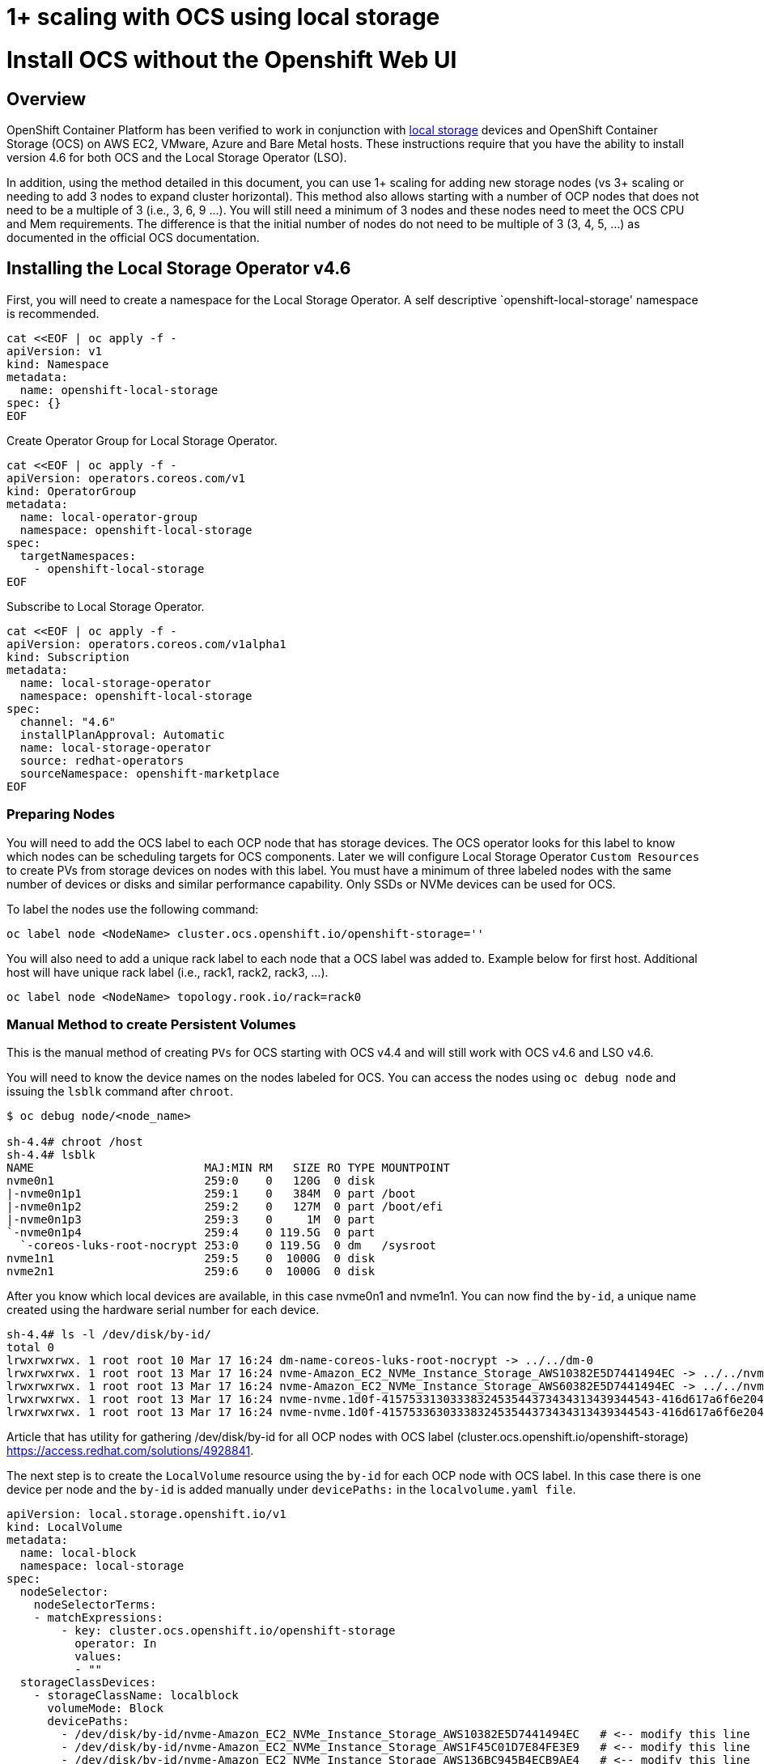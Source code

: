 # 1+ scaling with OCS using local storage

= Install OCS without the Openshift Web UI

== Overview

OpenShift Container Platform has been verified to work in conjunction
with
https://docs.openshift.com/container-platform/4.6/storage/persistent_storage/persistent-storage-local.html[local
storage] devices and OpenShift Container Storage (OCS) on AWS EC2, VMware, Azure and
Bare Metal hosts. These instructions require that you have the ability to install version 4.6 for both OCS and the Local Storage Operator (LSO).

In addition, using the method detailed in this document, you can use 1+ scaling for adding new storage nodes (vs 3+ scaling or needing to add 3 nodes to expand cluster horizontal). This method also allows starting with a number of OCP nodes that does not need to be a multiple of 3 (i.e., 3, 6, 9 …​). You will still need a minimum of 3 nodes and these nodes need to meet the OCS CPU and Mem requirements. The difference is that the initial number of nodes do not need to be multiple of 3 (3, 4, 5, …​) as documented in the official OCS documentation.

== Installing the Local Storage Operator v4.6

First, you will need to create a namespace for the Local Storage
Operator. A self descriptive `openshift-local-storage' namespace is recommended.

....
cat <<EOF | oc apply -f -
apiVersion: v1
kind: Namespace
metadata:
  name: openshift-local-storage
spec: {}
EOF
....

Create Operator Group for Local Storage Operator.

....
cat <<EOF | oc apply -f -
apiVersion: operators.coreos.com/v1
kind: OperatorGroup
metadata:
  name: local-operator-group
  namespace: openshift-local-storage
spec:
  targetNamespaces:
    - openshift-local-storage
EOF
....

Subscribe to Local Storage Operator.

....
cat <<EOF | oc apply -f -
apiVersion: operators.coreos.com/v1alpha1
kind: Subscription
metadata:
  name: local-storage-operator
  namespace: openshift-local-storage
spec:
  channel: "4.6"
  installPlanApproval: Automatic
  name: local-storage-operator
  source: redhat-operators
  sourceNamespace: openshift-marketplace
EOF
....

=== Preparing Nodes

You will need to add the OCS label to each OCP node that has storage devices. The OCS operator looks for this label to know which nodes can be scheduling targets for OCS components. Later we will configure Local Storage Operator `Custom Resources` to create PVs from storage devices on nodes with this label. You must have a minimum of three labeled nodes with the same number of devices or disks and similar performance capability. Only SSDs or NVMe devices can be used for OCS.

To label the nodes use the following command:

....
oc label node <NodeName> cluster.ocs.openshift.io/openshift-storage=''
....

You will also need to add a unique rack label to each node that a OCS label was added to. Example below for first host. Additional host will have unique rack label (i.e., rack1, rack2, rack3, …​).

....
oc label node <NodeName> topology.rook.io/rack=rack0
....

=== Manual Method to create Persistent Volumes

This is the manual method of creating `PVs` for OCS starting with OCS v4.4 and will still work with OCS v4.6 and LSO v4.6.

You will need to know the device names on the nodes labeled for
OCS. You can access the nodes using `oc debug node` and issuing the
`lsblk` command after `chroot`.

....
$ oc debug node/<node_name>

sh-4.4# chroot /host
sh-4.4# lsblk
NAME                         MAJ:MIN RM   SIZE RO TYPE MOUNTPOINT
nvme0n1                      259:0    0   120G  0 disk
|-nvme0n1p1                  259:1    0   384M  0 part /boot
|-nvme0n1p2                  259:2    0   127M  0 part /boot/efi
|-nvme0n1p3                  259:3    0     1M  0 part
`-nvme0n1p4                  259:4    0 119.5G  0 part
  `-coreos-luks-root-nocrypt 253:0    0 119.5G  0 dm   /sysroot
nvme1n1                      259:5    0  1000G  0 disk
nvme2n1                      259:6    0  1000G  0 disk
....

After you know which local devices are available, in this case nvme0n1
and nvme1n1. You can now find the `by-id`, a unique name created using the hardware serial number for each device.

....
sh-4.4# ls -l /dev/disk/by-id/
total 0
lrwxrwxrwx. 1 root root 10 Mar 17 16:24 dm-name-coreos-luks-root-nocrypt -> ../../dm-0
lrwxrwxrwx. 1 root root 13 Mar 17 16:24 nvme-Amazon_EC2_NVMe_Instance_Storage_AWS10382E5D7441494EC -> ../../nvme0n1
lrwxrwxrwx. 1 root root 13 Mar 17 16:24 nvme-Amazon_EC2_NVMe_Instance_Storage_AWS60382E5D7441494EC -> ../../nvme1n1
lrwxrwxrwx. 1 root root 13 Mar 17 16:24 nvme-nvme.1d0f-4157533130333832453544373434313439344543-416d617a6f6e20454332204e564d6520496e7374616e63652053746f72616765-00000001 -> ../../nvme0n1
lrwxrwxrwx. 1 root root 13 Mar 17 16:24 nvme-nvme.1d0f-4157533630333832453544373434313439344543-416d617a6f6e20454332204e564d6520496e7374616e63652053746f72616765-00000001 -> ../../nvme1n1
....

Article that has utility for gathering /dev/disk/by-id for all OCP nodes
with OCS label (cluster.ocs.openshift.io/openshift-storage)
https://access.redhat.com/solutions/4928841.

The next step is to create the `LocalVolume` resource using the `by-id` for each OCP node with OCS label. In this case there is one device per node and the `by-id` is added manually under `devicePaths:` in the `localvolume.yaml file`. 

....
apiVersion: local.storage.openshift.io/v1
kind: LocalVolume
metadata:
  name: local-block
  namespace: local-storage
spec:
  nodeSelector:
    nodeSelectorTerms:
    - matchExpressions:
        - key: cluster.ocs.openshift.io/openshift-storage
          operator: In
          values:
          - ""
  storageClassDevices:
    - storageClassName: localblock
      volumeMode: Block
      devicePaths:
        - /dev/disk/by-id/nvme-Amazon_EC2_NVMe_Instance_Storage_AWS10382E5D7441494EC   # <-- modify this line
        - /dev/disk/by-id/nvme-Amazon_EC2_NVMe_Instance_Storage_AWS1F45C01D7E84FE3E9   # <-- modify this line
        - /dev/disk/by-id/nvme-Amazon_EC2_NVMe_Instance_Storage_AWS136BC945B4ECB9AE4   # <-- modify this line
....

....
oc create -f block-storage.yaml
....

After the `localvolume` resource is created check that `Available` *PVs* are created for each device with a `by-id` in the `localvolume.yaml` file.

=== Auto Discovering Devices and creating Persistent Volumes

This is the method available starting with OCS v4.6 and LSO v4.6.

Local Storage Operator v4.6 supports discovery of devices on OCP nodes with the OCS label `cluster.ocs.openshift.io/openshift-storage=""`. Create the `LocalVolumeDiscovery` resource using this file after the OCP nodes are labeled with the OCS label.

....
cat <<EOF | oc apply -f -
apiVersion: local.storage.openshift.io/v1alpha1
kind: LocalVolumeDiscovery
metadata:
  name: auto-discover-devices
  namespace: openshift-local-storage
spec:
  nodeSelector:
    nodeSelectorTerms:
      - matchExpressions:
        - key: 
          operator: In
          values:
            - ""
EOF
....

After this resource is created you should see a new `localvolumediscoveries` resource and there will be a `localvolumediscoveryresults` for each OCP node labeled with the OCS label. Each `localvolumediscoveryresults` will have the detail for each disk on the node including the `by-id`, size and type of disk.

=== Create LSO CR for OSD PVs

The disk used must be SSDs or NVMe disks and must be raw block devices. This is due to the fact that the operator creates distinct partitions on the provided raw block devices for the OSD metadata and OSD data. 

Use this file `localvolumeset.yaml` to create the `LocalVolumeSet`. Configure the parameters with comments to meet the needs of your environment. If not required, the parameters with comments can be deleted.

....
apiVersion: local.storage.openshift.io/v1alpha1
kind: LocalVolumeSet
metadata:
  name: local-block
spec:
  nodeSelector:
    nodeSelectorTerms:
      - matchExpressions:
          - key: cluster.ocs.openshift.io/openshift-storage
            operator: In
            values:
              - ""
  storageClassName: localblock
  volumeMode: Block
  fstype: ext4
  maxDeviceCount: 1  # <-- Maximum number of devices per node to be used
  deviceInclusionSpec:
    deviceTypes:
      - disk  
      - part   # <-- Remove this if not using partitions
    deviceMechanicalProperty:
      - NonRotational
      minSize: 0   # <-- Change if desire to limit the minimum size of disk used
      maxSize: 0   # <-- Change if desire to limit the maximum size of disk used
....

....
oc create -f localvolumeset.yaml
....

After the `localvolumesets` resource is created check that `Available` *PVs* are created for each disk on OCP nodes with the OCS label.

== Installing OpenShift Container Storage 

These instructions are used after OCS is generally available (GA). If you have a need to install pre-release OCS different instructions are required as well as access to pre-release entitled registries.

=== Install Operator

Create `openshift-storage` namespace.

....
cat <<EOF | oc apply -f -
apiVersion: v1
kind: Namespace
metadata:
  labels:
    openshift.io/cluster-monitoring: "true"
  name: openshift-storage
spec: {}
EOF
....

Create Operator Group for OCS Operator.

....
cat <<EOF | oc apply -f -
apiVersion: operators.coreos.com/v1
kind: OperatorGroup
metadata:
  name: openshift-storage-operatorgroup
  namespace: openshift-storage
spec:
  targetNamespaces:
  - openshift-storage
EOF
....

Subscribe to OCS Operator.

....
cat <<EOF | oc apply -f -
apiVersion: operators.coreos.com/v1alpha1
kind: Subscription
metadata:
  name: ocs-operator
  namespace: openshift-storage
spec:
  channel: "stable-4.6"
  installPlanApproval: Automatic
  name: ocs-operator
  source: redhat-operators
  sourceNamespace: openshift-marketplace
EOF
....

=== Create Cluster

As described above this method of deployment does not require initial deployment to have OCP node counts in multiples of 3 or adding nodes in multiples of 3.

Before creating the storage all OCP nodes to be used by OCS must be labeled with OCS label and a unique rack label (i.e., rack0, rack1, rack2, …​). There must be a minimum of 3 OCP nodes with storage devices.

The only modification in the storagecluster.yaml below is the count value. This value should be the total number of disks on all of the OCP servers with the OCS and rack label (i.e., 5 servers with 4 disks each count = 20) that you want to use for your OCS cluster.

....
apiVersion: ocs.openshift.io/v1
kind: StorageCluster
metadata:
  name: ocs-storagecluster
  namespace: openshift-storage
spec:
  manageNodes: false
  resources:
    mds:
      limits:
        cpu: "3"
        memory: "8Gi"
      requests:
        cpu: "3"
        memory: "8Gi"
  monDataDirHostPath: /var/lib/rook
  storageDeviceSets:
  - count: 20  # <-- modify count to number of disks
    dataPVCTemplate:
      spec:
        accessModes:
        - ReadWriteOnce
        resources:
          requests:
            storage: "100Mi"
        storageClassName: localblock
        volumeMode: Block
    name: ocs-deviceset
    placement:
      nodeAffinity:
        requiredDuringSchedulingIgnoredDuringExecution:
          nodeSelectorTerms:
          - matchExpressions:
            - key: cluster.ocs.openshift.io/openshift-storage
              operator: Exists
    portable: false
    replica: 1
    resources:
      limits:
        cpu: "2"
        memory: "5Gi"
      requests:
        cpu: "2"
        memory: "5Gi"
....

....
oc create -f storagecluster.yaml
....

== Verifying the Installation

Deploy the Rook-Ceph toolbox pod.

....
oc patch OCSInitialization ocsinit -n openshift-storage --type json --patch  '[{ "op": "replace", "path": "/spec/enableCephTools", "value": true }]'
....

Establish a remote shell to the toolbox pod.

....
TOOLS_POD=$(oc get pods -n openshift-storage -l app=rook-ceph-tools -o name)
oc rsh -n openshift-storage $TOOLS_POD
....

Run `ceph status` and `ceph osd tree` to see that status of the Ceph
cluster.

....
sh-4.4# ceph status
....

....
sh-4.4# ceph osd tree
....

=== Create test CephRBD PVC and CephFS PVC

....
cat <<EOF | oc apply -f -
---
apiVersion: v1
kind: PersistentVolumeClaim
metadata:
  name: rbd-pvc
spec:
  accessModes:
  - ReadWriteOnce
  resources:
    requests:
      storage: 1Gi
  storageClassName: ocs-storagecluster-ceph-rbd
EOF
....

Validate new PVC is created.

....
oc get pvc | grep rbd-pvc
....

....
cat <<EOF | oc apply -f -
---
apiVersion: v1
kind: PersistentVolumeClaim
metadata:
  name: cephfs-pvc
spec:
  accessModes:
  - ReadWriteMany
  resources:
    requests:
      storage: 1Gi
  storageClassName: ocs-storagecluster-cephfs
EOF
....

Validate new PVC is created.

....
oc get pvc | grep cephfs-pvc
....

=== Upgrade OCS version (major version)

Validate current version of OCS.

....
oc get csv -n openshift-storage
....

Example output.

....
NAME                  DISPLAY                       VERSION   REPLACES   PHASE
ocs-operator.v4.5.2   OpenShift Container Storage   4.5.2                Succeeded
....

Verify there is a new OCS stable channel.

....
oc describe packagemanifests ocs -n openshift-marketplace |grep stable-
....

Example output.

....
    Name:           stable-4.5
    Name:           stable-4.6
  Default Channel:  stable-4.6
....

Apply subscription with new stable-4.6 channel.

....
cat <<EOF | oc apply -f -
apiVersion: operators.coreos.com/v1alpha1
kind: Subscription
metadata:
  name: ocs-operator
  namespace: openshift-storage
spec:
  channel: "stable-4.6"
  installPlanApproval: Automatic
  name: ocs-operator
  source: redhat-operators
  sourceNamespace: openshift-marketplace
EOF
....

Validate subscription is updating.

....
watch oc get csv -n openshift-storage
....

Example output.

....
NAME                  DISPLAY                       VERSION   REPLACES              PHASE
ocs-operator.v4.5.2   OpenShift Container Storage   4.5.2                           Replacing
ocs-operator.v4.6.0   OpenShift Container Storage   4.6.0     ocs-operator.v4.5.2   Installing
....

Validate new version of OCS.

....
oc get csv -n openshift-storage
....

Example output.

....
NAME                  DISPLAY                       VERSION   REPLACES              PHASE
ocs-operator.v4.6.0   OpenShift Container Storage   4.6.0     ocs-operator.v4.5.2   Succeeded
....

Validate that all pods in openshift-storage are eventually in a running
state after updating. Also verify that Ceph is healthy using
instructions in prior section.
